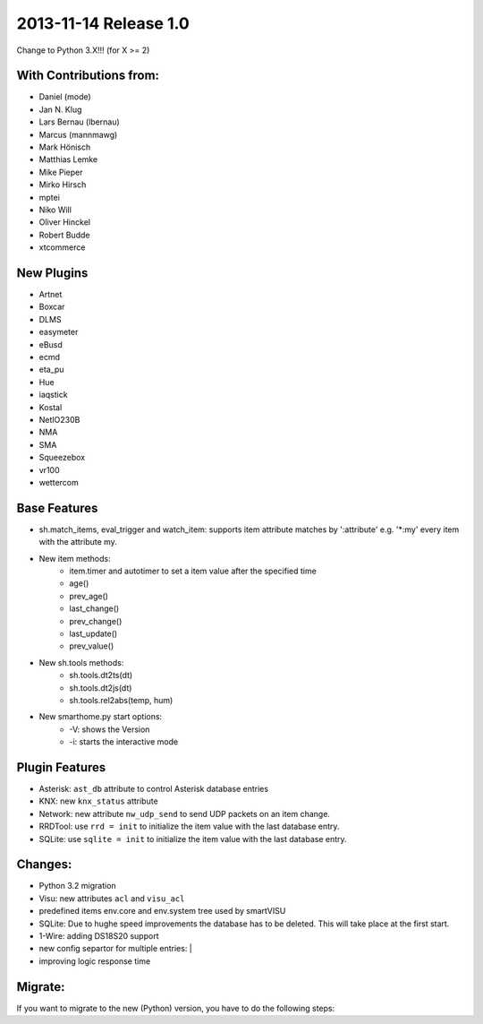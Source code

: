2013-11-14 Release 1.0
----------------------

Change to Python 3.X!!! (for X >= 2)

With Contributions from:
~~~~~~~~~~~~~~~~~~~~~~~~

-  Daniel (mode)
-  Jan N. Klug
-  Lars Bernau (lbernau)
-  Marcus (mannmawg)
-  Mark Hönisch
-  Matthias Lemke
-  Mike Pieper
-  Mirko Hirsch
-  mptei
-  Niko Will
-  Oliver Hinckel
-  Robert Budde
-  xtcommerce

New Plugins
~~~~~~~~~~~

-  Artnet
-  Boxcar
-  DLMS
-  easymeter
-  eBusd
-  ecmd
-  eta\_pu
-  Hue
-  iaqstick
-  Kostal
-  NetIO230B
-  NMA
-  SMA
-  Squeezebox
-  vr100
-  wettercom

Base Features
~~~~~~~~~~~~~

-  sh.match\_items, eval\_trigger and watch\_item: supports item
   attribute matches by ':attribute' e.g. '\*:my' every item with the
   attribute my.
-  New item methods:
      - item.timer and autotimer to set a item value after the specified time
      - age()
      - prev\_age()
      - last\_change()
      - prev\_change()
      - last\_update()
      - prev\_value()
- New sh.tools methods:
     - sh.tools.dt2ts(dt)
     - sh.tools.dt2js(dt)
     - sh.tools.rel2abs(temp, hum)
-  New smarthome.py start options:
     - -V: shows the Version
     - -i: starts the interactive mode

Plugin Features
~~~~~~~~~~~~~~~

-  Asterisk: ``ast_db`` attribute to control Asterisk database entries
-  KNX: new ``knx_status`` attribute
-  Network: new attribute ``nw_udp_send`` to send UDP packets on an item change.
-  RRDTool: use ``rrd = init`` to initialize the item value with the last database entry.
-  SQLite: use ``sqlite = init`` to initialize the item value with the last database entry.

Changes:
~~~~~~~~

-  Python 3.2 migration
-  Visu: new attributes ``acl`` and ``visu_acl``
-  predefined items env.core and env.system tree used by smartVISU
-  SQLite: Due to hughe speed improvements the database has to be deleted. This will take place at the first start.
-  1-Wire: adding DS18S20 support
-  new config separtor for multiple entries: \|
-  improving logic response time

Migrate:
~~~~~~~~

If you want to migrate to the new (Python) version, you have to do the following steps:

.. raw:: html

   <pre>
   <code>
   # install the base
   $ sudo apt-get install python3 python3-dev python3-setuptools  
   $ sudo easy_install3 pip
   $ sudo pip-3.2 install ephem

   # to convert your old configuration !very important!
   $ ./tools/conf2-1.0.sh

   # change your logic files to python3 syntax
   $ 2to3-3.2 -f idioms -f all -w yourlogicfile.py

   # remove the old python pyc files
   $ find . -name *.pyc -type f -print0 | xargs -0 /bin/rm -f

   # if you want to use the RRDTool plugin
   $ sudo apt-get install librrd-dev
   $ cd lib/3rd/rrdtool
   $ sudo python3 setup.py install
   </code>
   </pre>


